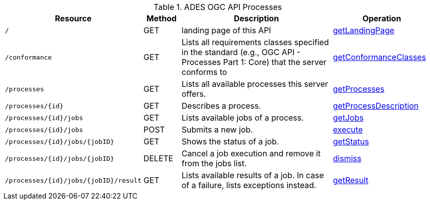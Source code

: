 
.ADES OGC API Processes
[cols="20,10,50,25a"]
|===
| Resource | Method | Description | Operation

| `/`
| GET
| landing page of this API
| https://app.swaggerhub.com/apis/geoprocessing/WPS/1.0-draft.3#/Capabilities/getLandingPage[getLandingPage]

| `/conformance`
| GET
| Lists all requirements classes specified in the standard (e.g., OGC API - Processes Part 1: Core) that the server conforms to
| https://app.swaggerhub.com/apis/geoprocessing/WPS/1.0-draft.3#/ConformanceDeclaration/getConformanceClasses[getConformanceClasses]

| `/processes`
| GET
| Lists all available processes this server offers.
| https://app.swaggerhub.com/apis/geoprocessing/WPS/1.0-draft.3#/ProcessCollection/getProcesses[getProcesses]

| `/processes/{id}`
| GET
| Describes a process.
| https://app.swaggerhub.com/apis/geoprocessing/WPS/1.0-draft.3#/ProcessDescription/getProcessDescription[getProcessDescription]

| `/processes/{id}/jobs`
| GET
| Lists available jobs of a process.
| https://app.swaggerhub.com/apis/geoprocessing/WPS/1.0-draft.3#/JobCollection/getJobs[getJobs]

| `/processes/{id}/jobs`
| POST
| Submits a new job.
| https://app.swaggerhub.com/apis/geoprocessing/WPS/1.0-draft.3#/Execute/execute[execute]

| `/processes/{id}/jobs/{jobID}`
| GET
| Shows the status of a job.
| https://app.swaggerhub.com/apis/geoprocessing/WPS/1.0-draft.3#/Status/getStatus[getStatus]

| `/processes/{id}/jobs/{jobID}`
| DELETE
| Cancel a job execution and remove it from the jobs list.
| https://app.swaggerhub.com/apis/geoprocessing/WPS/1.0-draft.3#/Dismiss/dismiss[dismiss]

| `/processes/{id}/jobs/{jobID}/result`
| GET
| Lists available results of a job. In case of a failure, lists exceptions instead.
| https://app.swaggerhub.com/apis/geoprocessing/WPS/1.0-draft.3#/Result/getResult[getResult]

|===
